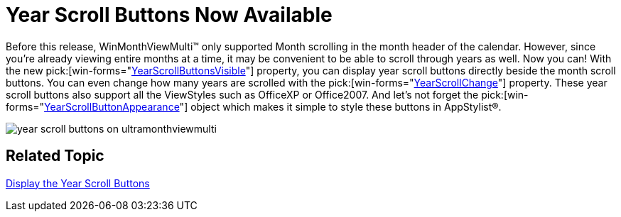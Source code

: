 ﻿////

|metadata|
{
    "name": "winmonthviewmulti-year-scroll-buttons-now-available-whats-new-20071",
    "controlName": [],
    "tags": [],
    "guid": "{B27281DC-554E-4C20-99A7-831D039BBB03}",  
    "buildFlags": [],
    "createdOn": "0001-01-01T00:00:00Z"
}
|metadata|
////

= Year Scroll Buttons Now Available

Before this release, WinMonthViewMulti™ only supported Month scrolling in the month header of the calendar. However, since you're already viewing entire months at a time, it may be convenient to be able to scroll through years as well. Now you can! With the new  pick:[win-forms="link:{ApiPlatform}win.ultrawinschedule{ApiVersion}~infragistics.win.ultrawinschedule.ultramonthviewmultibase~yearscrollbuttonsvisible.html[YearScrollButtonsVisible]"]  property, you can display year scroll buttons directly beside the month scroll buttons. You can even change how many years are scrolled with the  pick:[win-forms="link:{ApiPlatform}win.ultrawinschedule{ApiVersion}~infragistics.win.ultrawinschedule.ultramonthviewmultibase~yearscrollchange.html[YearScrollChange]"]  property. These year scroll buttons also support all the ViewStyles such as OfficeXP or Office2007. And let's not forget the  pick:[win-forms="link:{ApiPlatform}win.ultrawinschedule{ApiVersion}~infragistics.win.ultrawinschedule.ultramonthviewmultibase~yearscrollbuttonappearance.html[YearScrollButtonAppearance]"]  object which makes it simple to style these buttons in AppStylist®.

image::images/Win_WinMonthViewMulti_Whats_New_20071_01.png[year scroll buttons on ultramonthviewmulti]

== Related Topic

link:winmonthviewmulti-display-the-year-scroll-buttons.html[Display the Year Scroll Buttons]